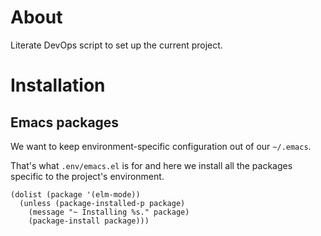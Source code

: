 * About

Literate DevOps script to set up the current project.

* Installation
** Emacs packages

We want to keep environment-specific configuration out of our =~/.emacs=.

That's what =.env/emacs.el= is for and here we install all the packages specific to the project's environment.

#+BEGIN_SRC elisp :results silent
(dolist (package '(elm-mode))
  (unless (package-installed-p package)
    (message "~ Installing %s." package)
    (package-install package)))
#+END_SRC
